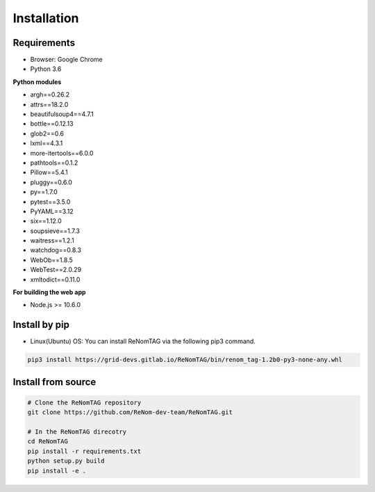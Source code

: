 Installation
=============

Requirements
------------

- Browser: Google Chrome
- Python 3.6

**Python modules**

- argh==0.26.2
- attrs==18.2.0
- beautifulsoup4==4.7.1
- bottle==0.12.13
- glob2==0.6
- lxml==4.3.1
- more-itertools==6.0.0
- pathtools==0.1.2
- Pillow==5.4.1
- pluggy==0.6.0
- py==1.7.0
- pytest==3.5.0
- PyYAML==3.12
- six==1.12.0
- soupsieve==1.7.3
- waitress==1.2.1
- watchdog==0.8.3
- WebOb==1.8.5
- WebTest==2.0.29
- xmltodict==0.11.0


**For building the web app**

- Node.js >= 10.6.0


Install by pip
--------------

- Linux(Ubuntu) OS: You can install ReNomTAG via the following pip3 command.

.. code-block:: shell

    pip3 install https://grid-devs.gitlab.io/ReNomTAG/bin/renom_tag-1.2b0-py3-none-any.whl


Install from source
-------------------

.. code-block:: shell

    # Clone the ReNomTAG repository
    git clone https://github.com/ReNom-dev-team/ReNomTAG.git

    # In the ReNomTAG direcotry
    cd ReNomTAG
    pip install -r requirements.txt
    python setup.py build
    pip install -e .


